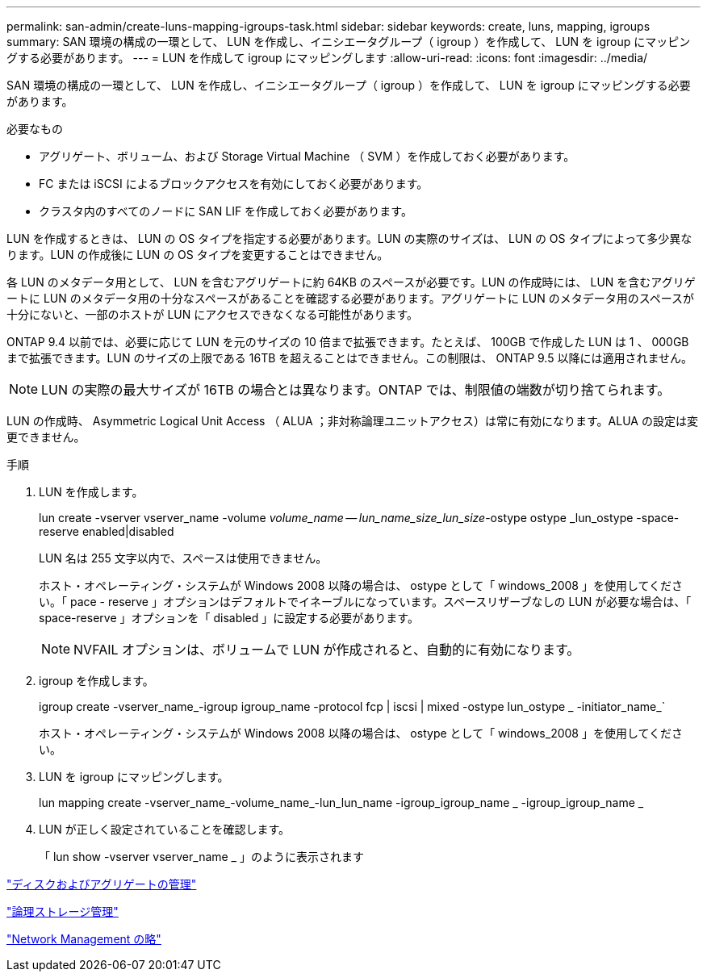 ---
permalink: san-admin/create-luns-mapping-igroups-task.html 
sidebar: sidebar 
keywords: create, luns, mapping, igroups 
summary: SAN 環境の構成の一環として、 LUN を作成し、イニシエータグループ（ igroup ）を作成して、 LUN を igroup にマッピングする必要があります。 
---
= LUN を作成して igroup にマッピングします
:allow-uri-read: 
:icons: font
:imagesdir: ../media/


[role="lead"]
SAN 環境の構成の一環として、 LUN を作成し、イニシエータグループ（ igroup ）を作成して、 LUN を igroup にマッピングする必要があります。

.必要なもの
* アグリゲート、ボリューム、および Storage Virtual Machine （ SVM ）を作成しておく必要があります。
* FC または iSCSI によるブロックアクセスを有効にしておく必要があります。
* クラスタ内のすべてのノードに SAN LIF を作成しておく必要があります。


LUN を作成するときは、 LUN の OS タイプを指定する必要があります。LUN の実際のサイズは、 LUN の OS タイプによって多少異なります。LUN の作成後に LUN の OS タイプを変更することはできません。

各 LUN のメタデータ用として、 LUN を含むアグリゲートに約 64KB のスペースが必要です。LUN の作成時には、 LUN を含むアグリゲートに LUN のメタデータ用の十分なスペースがあることを確認する必要があります。アグリゲートに LUN のメタデータ用のスペースが十分にないと、一部のホストが LUN にアクセスできなくなる可能性があります。

ONTAP 9.4 以前では、必要に応じて LUN を元のサイズの 10 倍まで拡張できます。たとえば、 100GB で作成した LUN は 1 、 000GB まで拡張できます。LUN のサイズの上限である 16TB を超えることはできません。この制限は、 ONTAP 9.5 以降には適用されません。

[NOTE]
====
LUN の実際の最大サイズが 16TB の場合とは異なります。ONTAP では、制限値の端数が切り捨てられます。

====
LUN の作成時、 Asymmetric Logical Unit Access （ ALUA ；非対称論理ユニットアクセス）は常に有効になります。ALUA の設定は変更できません。

.手順
. LUN を作成します。
+
lun create -vserver vserver_name -volume _volume_name -- lun_name_size_lun_size_-ostype ostype _lun_ostype -space-reserve enabled|disabled

+
LUN 名は 255 文字以内で、スペースは使用できません。

+
ホスト・オペレーティング・システムが Windows 2008 以降の場合は、 ostype として「 windows_2008 」を使用してください。「 pace - reserve 」オプションはデフォルトでイネーブルになっています。スペースリザーブなしの LUN が必要な場合は、「 space-reserve 」オプションを「 disabled 」に設定する必要があります。

+
[NOTE]
====
NVFAIL オプションは、ボリュームで LUN が作成されると、自動的に有効になります。

====
. igroup を作成します。
+
igroup create -vserver_name_-igroup igroup_name -protocol fcp | iscsi | mixed -ostype lun_ostype _ -initiator_name_`

+
ホスト・オペレーティング・システムが Windows 2008 以降の場合は、 ostype として「 windows_2008 」を使用してください。

. LUN を igroup にマッピングします。
+
lun mapping create -vserver_name_-volume_name_-lun_lun_name -igroup_igroup_name _ -igroup_igroup_name _

. LUN が正しく設定されていることを確認します。
+
「 lun show -vserver vserver_name _ 」のように表示されます



link:../disks-aggregates/index.html["ディスクおよびアグリゲートの管理"]

link:../volumes/index.html["論理ストレージ管理"]

link:../networking/index.html["Network Management の略"]
